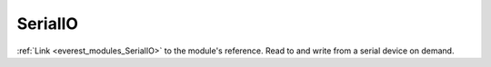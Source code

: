 .. _everest_modules_handwritten_SerialIO:

..  This file is a placeholder for optional multiple files
    handwritten documentation for the SerialIO module.
    Please decide whether you want to use the doc.rst file
    or a set of files in the doc/ directory.
    In the latter case, you can delete the doc.rst file.
    In the former case, you can delete the doc/ directory.
    
..  This handwritten documentation is optional. In case
    you do not want to write it, you can delete this file
    and the doc/ directory.

..  The documentation can be written in reStructuredText,
    and will be converted to HTML and PDF by Sphinx.
    This index.rst file is the entry point for the module documentation.

*******************************************
SerialIO
*******************************************

:ref:`Link <everest_modules_SerialIO>` to the module's reference.
Read to and write from a serial device on demand.
